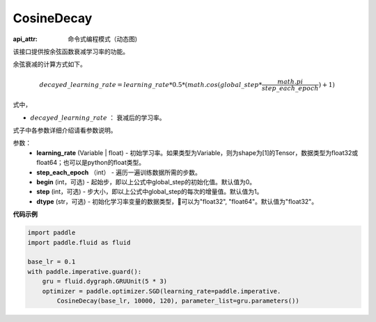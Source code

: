 .. _cn_api_fluid_dygraph_CosineDecay:

CosineDecay
-------------------------------


.. py:class:: paddle.fluid.dygraph.CosineDecay(learning_rate, step_each_epoch, epochs, begin=0, step=1, dtype='float32')

:api_attr: 命令式编程模式（动态图)



该接口提供按余弦函数衰减学习率的功能。

余弦衰减的计算方式如下。

.. math::

    decayed\_learning\_rate = learning\_rate * 0.5 * (math.cos(global\_step * \frac{math.pi}{step\_each\_epoch} ) + 1)

式中，

- :math:`decayed\_learning\_rate` ： 衰减后的学习率。
式子中各参数详细介绍请看参数说明。

参数：
    - **learning_rate** (Variable | float) - 初始学习率。如果类型为Variable，则为shape为[1]的Tensor，数据类型为float32或float64；也可以是python的float类型。
    - **step_each_epoch** （int） - 遍历一遍训练数据所需的步数。
    - **begin** (int，可选) - 起始步，即以上公式中global_step的初始化值。默认值为0。
    - **step** (int，可选) - 步大小，即以上公式中global_step的每次的增量值。默认值为1。
    - **dtype**  (str，可选) - 初始化学习率变量的数据类型，可以为"float32", "float64"。默认值为"float32"。


**代码示例**

.. code-block:: python

    import paddle
    import paddle.fluid as fluid
    
    base_lr = 0.1
    with paddle.imperative.guard():
        gru = fluid.dygraph.GRUUnit(5 * 3)
        optimizer = paddle.optimizer.SGD(learning_rate=paddle.imperative.
            CosineDecay(base_lr, 10000, 120), parameter_list=gru.parameters())

